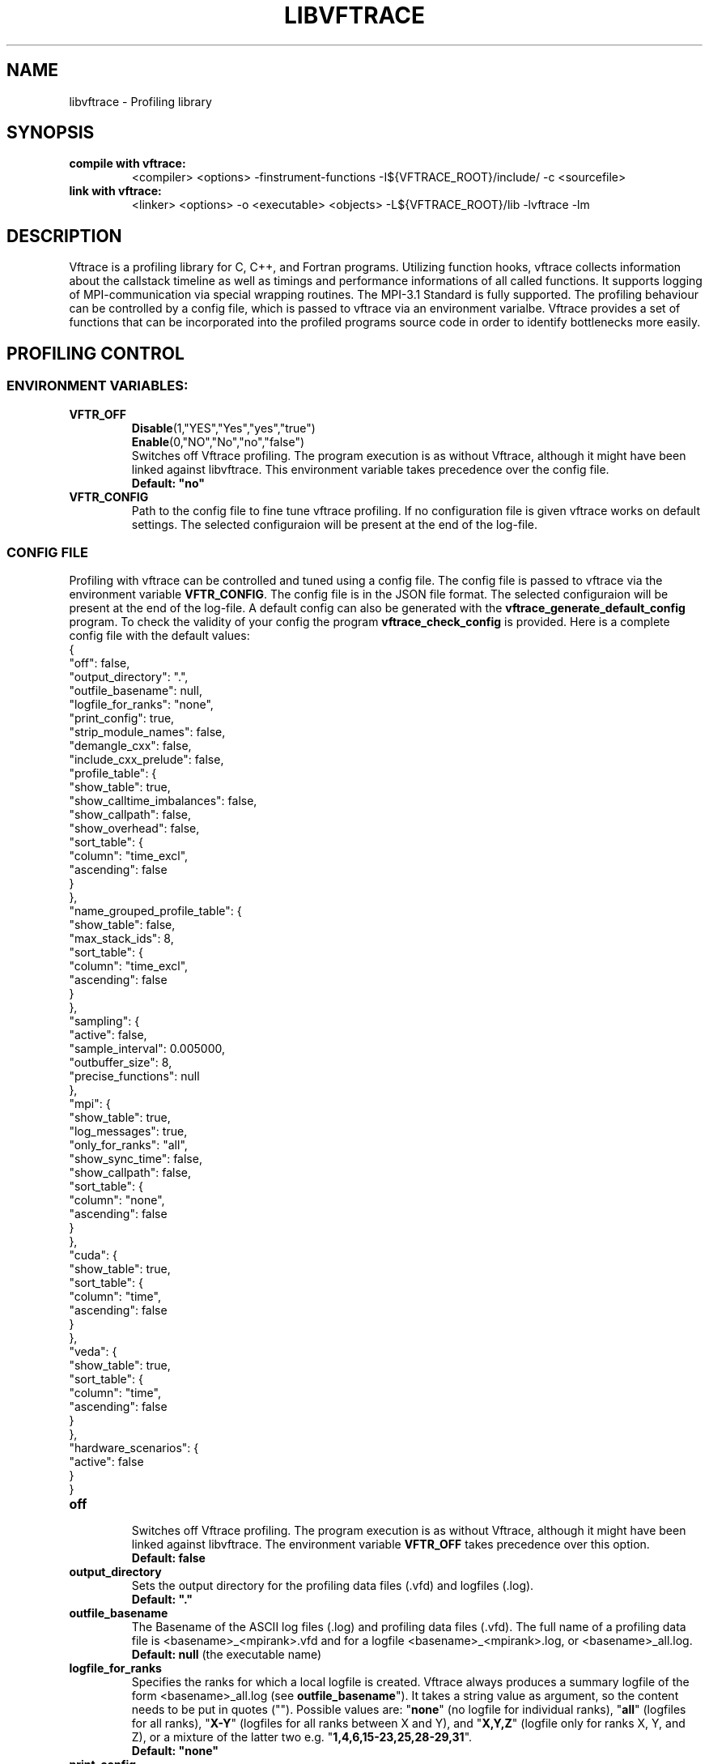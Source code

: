 .TH LIBVFTRACE "1" "MONTH YEAR" "Vftrace VERSION" "VFTRACE"
.SH NAME
libvftrace \- Profiling library
.SH SYNOPSIS
.IP "\fBcompile with vftrace:\fR"
.IX Item "compile with vftrace:"
<compiler> <options> -finstrument-functions -I${VFTRACE_ROOT}/include/ -c <sourcefile> 
.IP "\fBlink with vftrace:\fR"
.IX Item "link with vftrace:"
<linker> <options> -o <executable> <objects> -L${VFTRACE_ROOT}/lib -lvftrace -lm

.SH DESCRIPTION
.\" Add any additional description here
.PP
Vftrace is a profiling library for C, C++, and Fortran programs. 
Utilizing function hooks, vftrace collects information about the callstack
timeline as well as timings and performance informations of all called functions.
It supports logging of MPI-communication via special wrapping routines.
The MPI-3.1 Standard is fully supported.
The profiling behaviour can be controlled by a config file, which is
passed to vftrace via an environment varialbe.
Vftrace provides a set of functions that can be incorporated
into the profiled programs source code in order to identify bottlenecks
more easily.
.PP
.SH "PROFILING CONTROL"
.IX Header "PROFILING CONTROL"
.SS ENVIRONMENT VARIABLES:
.IX Subsection "ENVIRONMENT VARIABLES"
.IP "\fBVFTR_OFF\fR"
.IX Item "VFTR_OFF"
\fBDisable\fR(1,"YES","Yes","yes","true")
.br
\fBEnable\fR(0,"NO","No","no","false")
.br
Switches off Vftrace profiling. The program execution is as without Vftrace, although
it might have been linked against libvftrace. This environment variable takes precedence over the config file.
.br
\fBDefault: "no"\fR
.\"
.IP "\fBVFTR_CONFIG\fR"
.IX Item "VFTR_CONFIG"
Path to the config file to fine tune vftrace profiling.
If no configuration file is given vftrace works on default settings.
The selected configuraion will be present at the end of the log-file.
.\"
.SS CONFIG FILE
.IX Subsection "CONFIG FILE"
Profiling with vftrace can be controlled and tuned using a config file.
The config file is passed to vftrace via the environment variable \fBVFTR_CONFIG\fR.
The config file is in the JSON file format.
The selected configuraion will be present at the end of the log-file.
A default config can also be generated with the \fBvftrace_generate_default_config\fR
program.
To check the validity of your config the program \fBvftrace_check_config\fR is provided.
Here is a complete config file with the default values:
   {
      "off": false,
      "output_directory": ".",
      "outfile_basename": null,
      "logfile_for_ranks": "none",
      "print_config": true,
      "strip_module_names": false,
      "demangle_cxx": false,
      "include_cxx_prelude": false,
      "profile_table": {
         "show_table": true,
         "show_calltime_imbalances": false,
         "show_callpath": false,
         "show_overhead": false,
         "sort_table": {
            "column": "time_excl",
            "ascending": false
         }
      },
      "name_grouped_profile_table": {
         "show_table": false,
         "max_stack_ids": 8,
         "sort_table": {
            "column": "time_excl",
            "ascending": false
         }
      },
      "sampling": {
         "active": false,
         "sample_interval": 0.005000,
         "outbuffer_size": 8,
         "precise_functions": null
      },
      "mpi": {
         "show_table": true,
         "log_messages": true,
         "only_for_ranks": "all",
         "show_sync_time": false,
         "show_callpath": false,
         "sort_table": {
            "column": "none",
            "ascending": false
         }
      },
      "cuda": {
         "show_table": true,
         "sort_table": {
            "column": "time",
            "ascending": false
         }
      },
      "veda": {
         "show_table": true,
         "sort_table": {
            "column": "time",
            "ascending": false
         }
      },
      "hardware_scenarios": {
         "active": false
      }
   }
.IP "\fBoff\fR"
.IX Item "off"
.br
Switches off Vftrace profiling.
The program execution is as without Vftrace, although
it might have been linked against libvftrace.
The environment variable \fBVFTR_OFF\fR takes precedence over this option.
.br
\fBDefault: false\fR

.IP "\fBoutput_directory\fR"
.IX Item "output_directory"
.br
Sets the output directory for the profiling data files (.vfd) and logfiles (.log).
.br
\fBDefault: "."\fR

.IP "\fBoutfile_basename\fR"
.IX Item "outfile_basename"
.br
The Basename of the ASCII log files (.log) and profiling data files (.vfd).
The full name of a profiling data file is <basename>_<mpirank>.vfd
and for a logfile <basename>_<mpirank>.log, or <basename>_all.log.
.br
\fBDefault: null\fR (the executable name)

.IP "\fBlogfile_for_ranks\fR"
.IX Item "logfile_for_ranks"
.br
Specifies the ranks for which a local logfile is created.
Vftrace always produces a summary logfile of the form
<basename>_all.log (see \fBoutfile_basename\fR").
It takes a string value as argument, so the content needs to be put in quotes ("").
Possible values are:
"\fBnone\fR" (no logfile for individual ranks),
"\fBall\fR" (logfiles for all ranks),
"\fBX-Y\fR" (logfiles for all ranks between X and Y),
and "\fBX,Y,Z\fR" (logfile only for ranks X, Y, and Z),
or a mixture of the latter two e.g. "\fB1,4,6,15-23,25,28-29,31\fR". 
.br
\fBDefault: "none"\fR

.IP "\fBprint_config\fR"
.IX Item "print_config"
.br
Append the used vftrace settings in a ready to use json format
to the end of the logfile.
.br
\fBDefault: true\fR

.IP "\fBstrip_module_names\fR"
.IX Item "strip_module_names"
.br
Removes the module name of the subroutine/function symbol.
The delimiter separating the module and function symbol name
is implementation dependent, thus depending on the used
compiler/linker.
.br
\fBDefault: false\fR
.IP "\fBdemangle_cxx\fR"
.IX Item "demangle_cxx"
.br
Demangle c++ symbol names to make them more human readable.
This requires libiberty to be installed and linked.
.br
\fBDefault: false\fR
.IP "\fBinclude_cxx_prelude\fR"
.IX Item "include_cxx_prelude"
.br
Include instrumented functions in the profiling process that were called before "main"
was called. This can lead to problems with the stacktree.
.br
\fBDefault: false\fR

.IP "\fBprofile_table\fR"
.IX Item "profile_table"
.br
This section controls writing of the profile table in the logfiles.

.IP "\fBprofile_table.show_table\fR"
.IX Item "profile_table.show_table"
.br
Show the runtime profile table in the logfiles.
.br
\fBDefault: true\fR

.IP "\fBprofile_table.show_calltime_imbalances\fR"
.IX Item "profile_table.show_calltime_imbalances"
.br
Display discrepancies in the time spend in functions
across ranks to locate compute load imbalances.
.br
\fBDefault: false\fR

.IP "\fBprofile_table.show_callpath\fR"
.IX Item "profile_table.show_callpath"
.br
Include the callpath of the function in the profile table,
instead of just the stacks id.
.br
\fBDefault: false\fR

.IP "\fBprofile_table.show_overhead\fR"
.IX Item "profile_table.show_overhead"
.br
Include a column with the calloverhead introduced
by vftrace profiling hooks in the profile table.
.br
\fBDefault: false\fR

.IP "\fBprofile_table.sort_table\fR"
.IX Item "profile_table.sort_table"
.br
This section controls how the profile table is sorted.

.IP "\fBprofile_table.sort_table.column\fR"
.IX Item "profile_table.sort_table.column"
.br
Specifies which column of the profile table should be used to sort the table.
Possible values are:
"\fBtime_exlc\fR" (exclusive time),
"\fBtime_incl\fR" (inclusive time),
"\fBcalls\fR" (number of calls),
"\fBstack_id\fR",
"\fBoverhead\fR",
and "\fBnone\fR".
.br
\fBDefault: "time_excl"\fR

.IP "\fBprofile_table.sort_table.ascending\fR"
.IX Item "profile_table.sort_table.ascending"
.br
Specifies whether the table will be sorted in ascending,
or descending order regarding the selected column.
.br
\fBDefault: false\fR

.IP "\fBname_grouped_profile_table\fR"
.IX Item "name_grouped_profile_table"
.br
This section controls writing of the name grouped profile table in the logfile.
In contrast to the runtime profile table where each entry is defined by the unique
callstack, the name grouped table groups entries together by the function name.

.IP "\fBname_grouped_profile_table.show_table\fR"
.IX Item "name_grouped_profile_table.show_table"
.br
Show the name grouped runtime profile table in the logfiles.
.br
\fBDefault: true\fR

.IP "\fBname_grouped_profile_table.max_stack_ids\fR"
.IX Item "name_grouped_profile_table.max_stack_ids"
.br
Controls how many stack ids (in ascending order) should be 
displayed in a column.
If a function name has more stack ids associated with it,
the list will be extended by three dots "...".
.br
\fBDefault: 8\fR

.IP "\fBname_grouped_profile_table.sort_table\fR"
.IX Item "name_grouped_profile_table.sort_table"
.br
This section controls how the profile table is sorted.

.IP "\fBname_grouped_profile_table.sort_table.column\fR"
.IX Item "name_grouped_profile_table.sort_table.column"
.br
Specifies which column of the name grouped profile table
should be used to sort the table.
Possible values are:
"\fBtime_exlc\fR" (exclusive time),
"\fBtime_incl\fR" (inclusive time),
"\fBcalls\fR" (number of calls),
and "\fBnone\fR".
.br
\fBDefault: "time_excl"\fR

.IP "\fBname_grouped_profile_table.sort_table.ascending\fR"
.IX Item "name_grouped_profile_table.sort_table.ascending"
.br
Specifies whether the table will be sorted in ascending,
or descending order regarding the selected column.
.br
\fBDefault: false\fR

.IP "\fBsampling\fR"
.IX Item "sampling"
This section controls the sampling of the profiled application in order to
create the application timeline in form of vfd files.
vfd files are of the form <basename>_<rank>.vfd
297 (see \fBoutfile_basename\fR).

.IP "\fBsampling.active\fR"
.IX Item "sampling.active"
Controls whether vftrace should sample the running application
and output a vfd file.
.br
\fBDefault: false\fR

.IP "\fBsampling.sample_interval\fR"
.IX "sampling.sample_interval"
Defines the shortest duration between consecutive samples in seconds.
Note that samples are only ever taken on function entry/exit. Therefore,
the time between samples can vary depending on your application.
.br
\fBDefault: 0.005\fR

.IP "\fBsampling.outbuffer_size\fR"
.IX "sampling.outbuffer_size"
Defines the buffer size in MiB that is attached to the IO-handle of the vfd file.
Buffered output is easier on the filesystem and can greatly reduce
IO-bottlenecks during sampling.
.br
\fBDefault: 8\fR

.IP "\fBsampling.precise_functions\fR"
.IX "sampling.precise_functions"
Takes a regular expression specifying for which functions
the sample_interval option should be ignored.
Entry and exit of those functions will always be sampled,
and appear in the vfd file.
\fBvftrace_regions\fR and \fBMPI\fR-routines,
are always marked to be precise.
.br
\fBDefault: null\fR

.IP "\fBmpi\fR"
.IX Item "mpi"
.br
This section controls writing of the mpi profile table in the logfiles.

.IP "\fBmpi.show_table\fR"
.IX Item "mpi.show_table"
.br
Show the mpi profile table in the logfiles.
.br
\fBDefault: true\fR

.IP "\fBmpi.log_messages\fR"
.IX Item "mpi.show_calltime_imbalances"
.br
Whether messages (size, sender/receiver, bandwidth, ...) should be
included in the vfd file during sampling, and included in the profiling.
.br
\fBDefault: true\fR

.IP "\fBmpi.only_for_ranks\fR"
.IX Item "mpi.only_for_ranks"
.br
Specifies the ranks for which a messages should be included in the profile.
Only if both sender and receiver are in the list, the message is logged.
It takes a string value as argument,
so the content needs to be put in quotes ("").
Possible values are:
"\fBnone\fR" (no messages are logged),
"\fBall\fR" (messages between all ranks are logged),
"\fBX-Y\fR" (messages between ranks between X and Y are logged),
and "\fBX,Y,Z\fR" (messages between ranks for ranks X, Y, and Z are logged),
or a mixture of the latter two e.g. "\fB1,4,6,15-23,25,28-29,31\fR". 
.br
\fBDefault: "all"\fR

.IP "\fBmpi.show_sync_time\fR"
.IX "mpi.show_sync_time"
Switches on the estimation of synchronization times
for blocking collective MPI communication.
These are:
Allgather,
Allgatherv,
Allreduce,
Alltoall,
Alltoallv,
Alltoallw,
Bcast,
Exscan,
Gather,
Gatherv,
Neighbor_allgather,
Neighbor_allgatherv,
Neighbor_alltoall,
Neighbor_alltoallv,
Neighbor_alltoallw,
Reduce,
Reduce_scatter_block,
Reduce_scatter,
Scan,
Scatter,
Scatterv.
Every process measures the time it takes
until all other processes arrive at the call.
The synchronization time will be measured
as a seperate function call "MPI_<mpi-function-name>_sync"
(e.g. MPI_Allreduce_sync).
Note that this might prevent processes from starting
communication with already arrived processes.
Therefore, communication imbalances can be off.
.br
\fBDefault: false\fR

.IP "\fBmpi.show_callpath\fR"
.IX Item "mpi.show_callpath"
.br
Include the callpath of the function in the mpi profile table,
instead of just the stacks id.
.br
\fBDefault: false\fR

.IP "\fBmpi.sort_table\fR"
.IX Item "mpi.sort_table"
.br
This section controls how the mpi profile table is sorted.

.IP "\fBmpi.sort_table.column\fR"
.IX Item "mpi.sort_table.column"
.br
Specifies which column of the mpi profile table
should be used to sort the table.
Possible values are:
"\fBmessages\fR" (number of messages),
"\fBsend_size\fR" (average send message size),
"\fBrecv_size\fR" (average recv message size),
"\fBsend_bw\fR" (average send bandwidth),
"\fBrecv_bw\fR" (average recv bandwidth),
"\fBcalls\fR" (number of calls),
"\fBcomm_time\fR" (time spend in communication),
"\fBstack_id\fR",
and "\fBnone\fR".
.br
\fBDefault: "none"\fR

.IP "\fBmpi.sort_table.ascending\fR"
.IX Item "mpi.sort_table.ascending"
.br
Specifies whether the table will be sorted in ascending,
or descending order regarding the selected column.
.br
\fBDefault: false\fR

.IP "\fBcuda\fR"
.IX Item "cuda"
.br
This section controls writing of the cuda profile table in the logfiles.

.IP "\fBcuda.show_table\fR"
.IX Item "cuda.show_table"
.br
Show the cuda profile table in the logfiles.
.br
\fBDefault: true\fR

.IP "\fBveda\fR"
.IX Item "veda"
.br
This section controls writing of the veda profile table in the logfiles.

.IP "\fBveda.show_table\fR"
.IX Item "veda.show_table"
.br
Show the veda profile table in the logfiles.
.br
\fBDefault: true\fR

.IP "\fBmpi.sort_table\fR"
.IX Item "mpi.sort_table"
.br
This section controls how the mpi profile table is sorted.

.IP "\fBmpi.sort_table.column\fR"
.IX Item "mpi.sort_table.column"
.br
Specifies which column of the mpi profile table
should be used to sort the table.
Possible values are:
"\fBtime\fR",
"\fBmemcpy\fR",
"\fBcbid\fR",
"\fBcalls\fR",
and "\fBnone\fR".
.br
\fBDefault: "time"\fR

.IP "\fBmpi.sort_table.ascending\fR"
.IX Item "mpi.sort_table.ascending"
.br
Specifies whether the table will be sorted in ascending,
or descending order regarding the selected column.
.br
\fBDefault: false\fR

.SS LIBRARY FUNCTIONS
.IX Subsection "LIBRARY FUNCTIONS"
Vftrace provides library functions which can be included in a C or Fortran application
which allow for a more detailed profiling of it. This requires the inclusion of
\fbvftrace.h\fR (C) or the \fbvftrace\fR module (Fortran).
.br
\fBWarning:\fR If an MPI-parallel code is profiled with vftrace the
functions and routines must only be called after \fBMPI_Init\fR 
and before \fBMPI_Finalize\fR!
.\"
.IP "\fBMPI_Pcontrol(level)\fR"
.IX Item "MPI_Pcontrol"
Required by the MPI-Standard (Section 14.2.4).
Lets you control the level of the MPI-Profiling.
.br
level == 0 Profiling is disabled.
.br
level == 1 Profiling is enabled at a normal default level of detail.
.br
level == 2 Profile buffers are flushed, which may be a no-op.
.br
Changing the level between the start and the corresponding Wait/Test of a
non-blocking communication can lead to undefined behavior.
Users are encouraged to use the \fBvftr_pause\fR and \fBvftr_resume\fR routines instead.
.br
\fBDefault: "1"
.IP "\fBvftrace_region_begin, vftrace_region_end\fR"
.IX Item "vftrace_region_begin_end"
Define the start and end of a region in the code, which should be monitored
independently from from a function entry.
The functions take as an argument a unique string identifier.
The defined region appears in the logfile and vfd files under the this name.
.\"Working example codes can be found in the test suite.
.br
\fBExample in C:\fR
   void testfunction() {
      ...
      vftrace_region_begin("NameOfTheRegion");
      // code to be profiled independently
      ...
      // from the rest of the function
      vftrace_region_end("NameOfTheRegion");
      ...
   }
.br
\fBExample in Fortran:\fR
   SUBROUTINE testroutine()
      ...
      CALL vftrace_region_begin("NameOfTheRegion")
      ! code to be profiled independently
      ...
      ! from the rest of the routine
      CALL vftrace_region_end("NameOfTheRegion")
      ...
   END SUBROUTINE
.\"
.IP "\fBvftrace_get_stack\fR"
.IX "vftrace_get_stack"
Returns a (char*) in C and a (character(len=*), pointer) in Fortran that contains the 
current callstack.
.br
\fBExample in C:\fR
   printf("%s\\n", vftrace_get_stack());
.br
\fBExample in Fortran:\fR
   write(*,*) vftrace_get_stack()
.\"
.IP "\fBvftrace_pause, vftrace_resume\fR"
.IX Item "vftrace_pause_resume"
Pauses the monitoring and profiling until \fBvftrace_resume\fR is called.
It has no effect if the monitoring is already paused
by an earlier call to vftrace_pause.
Pausing enables to focus on specific parts of the code and to reduce the size of logfiles and vfd files,
as well as runtime.
Note that \fBvftrace_pause\fR and \fBvftrace_resume\fR do not need to appear in the same
function, routine, or even compile unit.
They take effect as soon as they are encountered during program execution.
.br
\fBExample in C:\fR
   int main() {
      // This code is profiled
      ...
      vftrace_pause();
      // This code is not profiled
      ...
      vftrace_resume();
      // This code is profiled again 
      ...
   }
.br
\fBExample in Fortran:\fR
   PROGRAM testprogram
      ! This code is profiled
      ...
      CALL vftrace_pause()
      ! This code is not profiled
      ...
      CALL vftrace_resume()
      ! This code is code profiled again
      ...
   END PROGRAM testprogram
.\"
